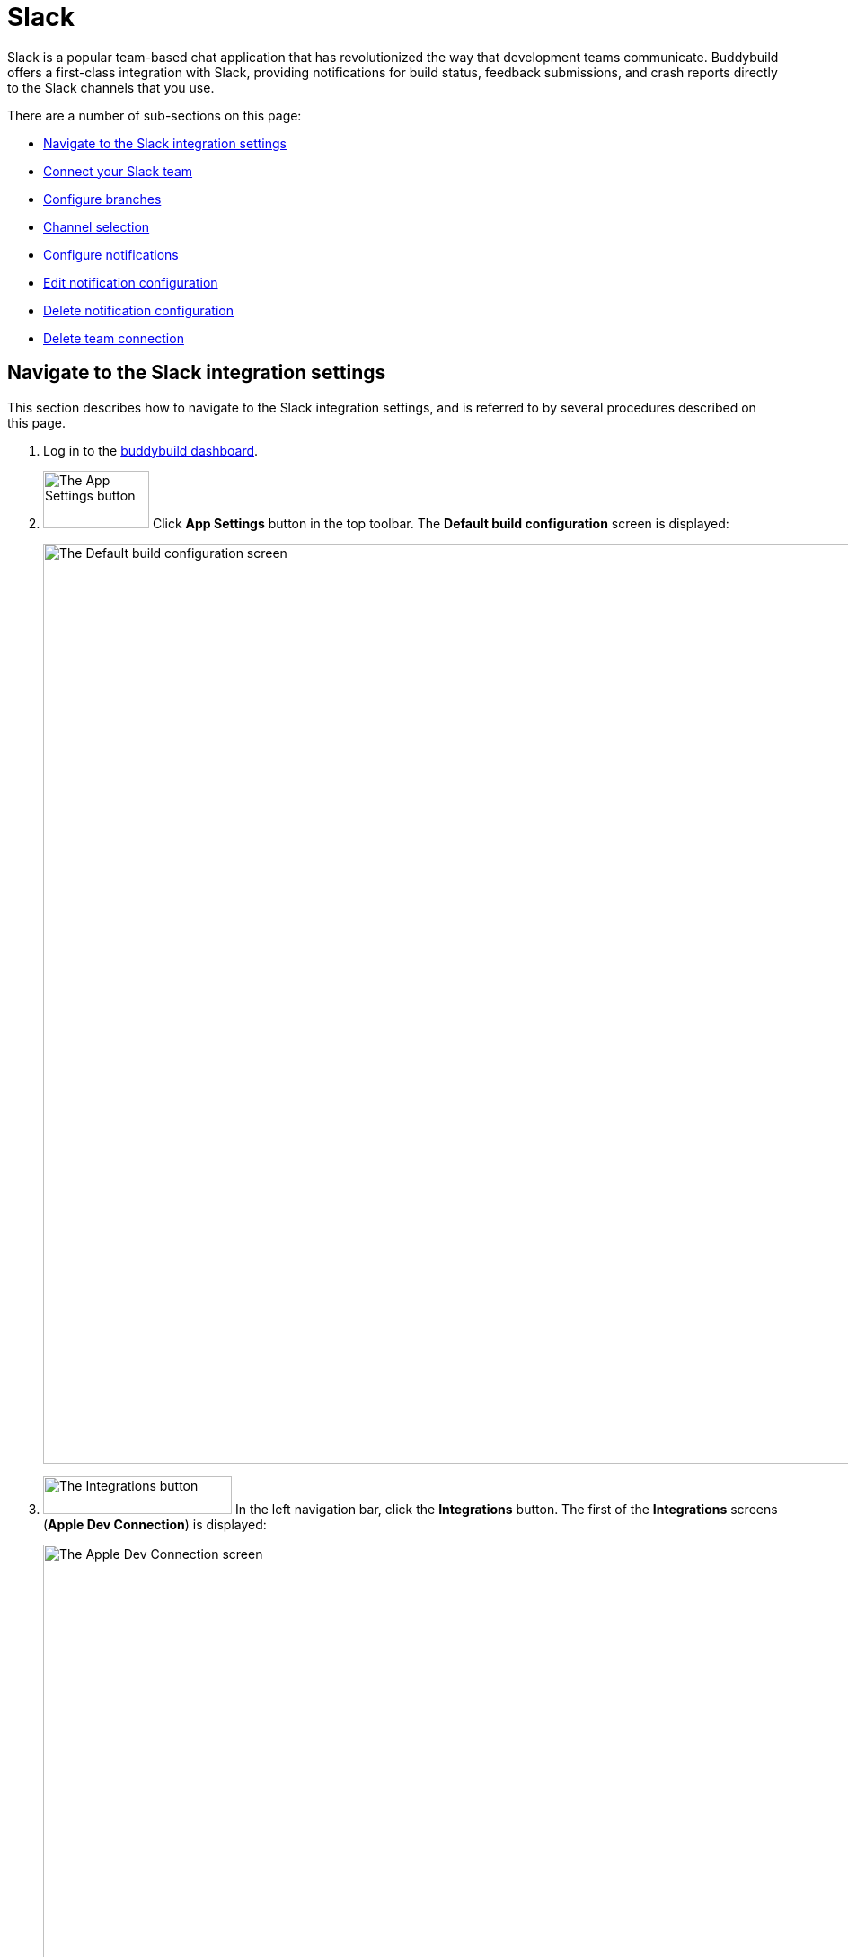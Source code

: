= Slack

Slack is a popular team-based chat application that has revolutionized
the way that development teams communicate. Buddybuild offers a
first-class integration with Slack, providing notifications for build
status, feedback submissions, and crash reports directly to the Slack
channels that you use.

There are a number of sub-sections on this page:

- <<navigate>>
- <<connect>>
- <<branches>>
- <<channel>>
- <<notifications>>
- <<editing>>
- <<delete_config>>
- <<delete_connection>>

[[navigate]]
== Navigate to the Slack integration settings

This section describes how to navigate to the Slack integration
settings, and is referred to by several procedures described on this
page.

. Log in to the link:https://dashboard.buddybuild.com/[buddybuild
  dashboard].

. image:../builds/img/button-app_settings.png["The App Settings button",
  118, 64, role="right"]
  Click **App Settings** button in the top toolbar. The **Default build
  configuration** screen is displayed:
+
image:img/screen-build_settings.png["The Default build configuration
screen", 1280, 1024, role="frame"]

. image:img/button-integrations.png["The Integrations button", 210, 42,
  role="right"]
  In the left navigation bar, click the **Integrations** button. The
  first of the **Integrations** screens (**Apple Dev Connection**) is
  displayed:
+
image:img/screen-apple_dev_connection.png["The Apple Dev Connection
screen", 1280, 734, role="frame"]

. image:img/button-slack.png["The Slack button", 210, 32, role="right"]
  In the left navigation, click the **Slack** button. The **Slack**
  screen is displayed:
+
image:img/screen-slack-unconfigured.png["The Slack screen", 1280, 734,
role="frame"]
+
If you have previously configured Slack, you might instead see:
+
image:img/screen-slack-configured.png["The Slack screen with existing
configuration", 1280, 1024, role="frame"]


[[connect]]
== Connect your Slack team

These steps describe how to establish a connection between buddybuild
and a specific Slack team. You can create as many Slack team connections
as required.

. <<navigate>>

. Depending on whether you have an existing connection, or not, perform
  _one_ of the following:
+
--
[loweralpha]
. image:img/button-connect_with_slack.png["The Connect with Slack
  button", 154, 42, role="right"]
  If you _do not_ already have a Slack connection configured, click
  the **Connect with Slack** button.

. image:img/button-add_new.png["The Add new button", 89, 30, role="right"]
  image:img/tab-slack-connected_teams.png["The Connected teams tab", 237,
  63, role="right"]
  If you _do_ have an existing Slack connection, click the **Connected
  teams** tab and then the **Add new** button.
--

. When you are not logged in to Slack, the **Slack authentication**
screen is displayed:
+
image:img/screen-slack-login.png["The Slack authentication screen",
1280, 1024, role="frame"]
+
Enter your Slack team, email address, and then password to login to
Slack.

. Once you are logged in to Slack, the **Slack authorization** screen
is displayed:
+
image:img/screen-slack-authorize.png["The Slack authorization screen",
1280, 568, role="frame"]

. image:img/button-slack-authorize.png["The Slack authorize button",
  200, 36, role="right"]
  Here, you are giving permission to buddybuild to connect to your Slack
  team and send notifications to your channels. Click the **Authorize**
  button. The **Connection confirmation** screen is displayed:
+
image:img/screen-slack-connection_confirmation.png["The Connection
confirmation screen", 1280, 451, role="frame"]

. Choose whether you want to use this Slack connection for all apps, or
  just the current app:
+
--
[loweralpha]
. image:img/button-share_with_all_apps.png["The Yes, share with all apps
  button", 230, 41, role="right"]
  Click the **Yes, share with all apps** button if you want to use this
  Slack connection with all apps.

. image:img/button-no_thanks.png["The No thanks! button", 230, 41,
  role="right"]
  Click the **No thanks!** button if you want to use this Slack
  connection with only the current app.
--
+
In either case, the **Slack** screen is displayed again, showing the
**Configure Slack** tab:
+
image:img/screen-slack-configure_slack-connected.png["The Slack Screen
with initial all branches configuration", 1280, 734, role="frame"]

At this point, the initial connection process is complete! By default, a
configuration panel for **All branches** is opened; continue with the
<<channel>> section.


[[branches]]
== Configure branches

This section describes how to configure buddybuild's Slack integration
for branches, including for <<all>>, <<specific,specific branches>>, or
<<pattern,patterns that can match branches and/or tags>>.


[[all]]
=== All branches

You can configure notifications for all branches.

. <<navigate>>

. image:img/button-slack-add_new.png["The Add new button", 89, 30,
  role="right"]
  You can configure buddybuild notifications for all branches of your
  application, or you can configure notifications for a
  <<per-branch,specific branch>>.
  Click the appropriate **Add new** button. The **Slack** screen is
  displayed, which now includes the **All branches** notifications
  configuration panel:
+
image:img/panel-slack-all_branches-unconfigured.png["The All branches
notifications configuration panel", 900, 446, role="frame"]

. Continue with <<channel>>.


[[per-branch]]
=== Branch specification

You can configure notifications for a specific branch, or a pattern that
can match branches and/or tags.

. <<navigate>>

. image:img/button-slack-add_new.png["The Add new button", 89, 30,
  role="right"]
  Click the **Add new** button beside the **Notifications for specific
branches** subheading.
+
You can <<specific>> which configures notifications for one branch, or
<<pattern>> which configures notifications for any matching branches or
tags.


[[specific]]
==== Choose a specific branch

. Click the **Choose a specific branch** tab. The **Specific Branch
  selection** screen is displayed:
+
image:img/screen-choose_branch-specific.png["The Specific Branch selection
screen", 1280, 484, role="frame"]

. If you have many branches, click the **branch filter field** and enter
the name of the desired branch (or portion thereof); the list of
branches displays only matching branches.

. image:img/button-add.png["The Branch add button", 46, 30, role="right"]
  Move your pointer over the branch you want to choose. An **Add**
  button appears at the right of the row. Click the **Add** button.
  The **Slack** screen is displayed, which now includes a
  branch-specific notifications configuration panel:
+
image:img/panel-slack-specific_branch-unconfigured.png["A
branch-specific notification configuration panel", 900, 232,
role="frame"]

. Continue with <<channel>>.


[[pattern]]
==== Define a pattern to match

. Click the **Define a pattern to match** tab.  The **Branch pattern
  selection** screen is displayed:
+
image:img/screen-choose_branch-pattern.png["The Branch pattern selection
screen", 1280, 484, role="frame"]

. Click the **branch filter field** and enter the pattern that the
desired branches should match; the list of branches displays only
matching branches.

. By default, the pattern applies to both tags and branches. You can
choose to apply the pattern to **Tags only**, or to **Branches only**.
Click the appropriate checkbox. The list of branches updates
accordingly.

. image:img/button-create.png["The Create button", 61, 40, role="right"]
  Click the **Create** button. The **Slack** screen is displayed, which
  now includes a pattern-specific notifications configuration panel:
+
image:img/panel-slack-pattern-unconfigured.png["A
pattern-specific notifications configuration panel", 900, 232,
role="frame"]

. Continue with <<channel>>.


[[channel]]
== Channel selection

This section describes how to select the Slack channel to which
buddybuild should send notifications.

. image:img/button-slack-channel_dropdown.png["The Channel selection
  dropdown", 208, 46, role="right"]
  In the appropriate notifications configuration panel,
  click the **Channel selection** dropdown. The **Channel selection
  menu** is displayed.
+
If your team uses many Slack channels, you might notice a slight delay
before the **Channel selection menu** is ready.

. image:img/dropdown-slack-channel.png["The Channel selection menu",
  219, 187, role="right"]
  Select the channel to which buddybuild should send notifications. The
  **Notifications configuration** tabs become enabled:
+
image:img/tab-notifications-build.png["The Build tab", 598, 193,
role="frame"]

[NOTE]
image:img/dropdown-slack-team.png["The Team dropdown", 208, 45, role="right"]
When you have multiple teams configured, each notification configuration
panel includes the team selection dropdown. Click the dropdown and
select the appropriate team. When you select a different team, the
Channel dropdown updates accordingly.

At this point, you can adjust the configuration for **Build**,
**Deployment**, and **Feedback** notifications. Click the associated tab
to display and adjust those specific settings.


[[notifications]]
== Configure notifications

This section describes the available kinds of notifications and their
options.


[[build]]
=== Build notifications

image:img/tab-notifications-build.png["The Build tab", 598, 193,
role="frame"]

On the **Build** tab, the following notification configuration options
are available:

- image:img/dropdown-notifications-build_success.png["The Build success
  menu", 231, 132, role="right"]
  **Build success**: You can choose to receive buddybuild notifications
  for:
+
--
- **All successful builds**: whenever your application builds
  successfully.

- **Only when the build gets fixed**: for the first successful build
  after one or more build failures.

- **None**: no notifications for build success are sent.
--

- image:img/dropdown-notifications-build_failures.png["The Build
  failures menu", 231, 132, role="right"]
  **Build failures**: You can choose to receive buddybuild notifications
  for:
+
--
- **All build failures**: whenever your application fails to build
  successfully.

- **Only when the build breaks**: for the first failed build after one
  or more successful builds.

- **None**: no notifications for build failures are sent.
--

- **Xcode updates**: Click the toggle button to enable/disable
  notifications whenever buddybuild makes a new version of Xcode
  available.
+
[NOTE]
This option is only available for **All branches**. It is not available
for specific-branch or pattern-specific configuration.


[[deployment]]
=== Deployment notifications

image:img/tab-notifications-deployment.png["The Deployment tab", 598, 240,
role="frame"]

[NOTE]
Deployment notifications are only available for **All branches**. They
are not available for specific-branch or pattern-specific configuration.

Click the associated toggle button to adjust these notification
configuration options:

- **User failed to install a build**: when enabled, receive a
  notification whenever a test user fails to install a build.

- **Device added to Apple account**: when enabled, receive a
  notification whenever a new device is associated with your iTunes
  Connect account.

- **Failed upload to App Store**: when enabled, receive a notification
  when buddybuild's attempt to upload a build to iTunes Connect fails
  for any reason.

- **Tester unsubscribed from a deployment group**: when enabled, receive a
  notification when one of your test users elects to stop receiving
  announcements of new builds.


[[feedback]]
=== Feedback notifications

image:img/tab-notifications-feedback.png["The Feedback tab", 598, 240,
role="frame"]

- **User Feedback**: Click the toggle button to enable/disable
  notifications whenever a test users sends feedback about your
  application.

- image:img/dropdown-notifications-crash_reports.png["The Crash reports
  menu", 231, 132, role="right"]
  **Crash reports**: You can choose to receive buddybuild notifications
  for:
+
--
- **All crash reports**: whenever your application crashes on a test
  user's device.

- **New crash report types**: for new types of crashes that have not
  previously been reported.

- **None**: no notifications for application crashes are sent.
--


[[editing]]
== Edit notification configuration

Individual notification settings can be adjusted at any time.
Adjustments take effect immediately for all future notifications.


=== All branches

You can only adjust individual settings in the **all branches** panel,
or by <<delete_config,deleting notification configuration>>; there are
no other editing options.


=== Branch-specific notifications

Once branch-specific notifications settings are established, it is not
possible to adjust which branch they apply to. If you need to accomplish
this, create branch-specific settings for the "new" branch and then
delete the original branch-specific settings. See <<per-branch>> and
<<delete_config>> for details.


=== Pattern-specific notifications

image:img/button-pencil.png["The pencil button", 45, 47, role="right"]
You can adjust the pattern for pattern-specific notification settings,
by clicking the **Pencil** icon at the top right of the appropriate
panel. The **Edit branch pattern** screen is displayed:

image:img/screen-edit_branch_pattern.png["The Edit branch pattern
screen", 1280, 354, role="frame"]

image:img/button-save.png["The Save button", 51, 40, role="right"]
Adjust the pattern as necessary (see <<pattern>> for more details), then
click the **Save** button.


[[delete_config]]
== Delete notification configuration

image:img/button-trashcan.png["The Trashcan icon", 57, 47, role="right"]
When you need to delete notification configuration settings,
for all branches, specific branches, or pattern-specific branches or
tags, click the **Trashcan** icon at the top right of the appropriate
panel. The panel is removed, and notifications based on the deleted
configuration cease immediately.


[[delete_connection]]
== Delete team connection

The steps to delete a team connection differ between connections that
are available for all apps and connections available for select apps.

[loweralpha]
. image:img/badge-all_apps.png["The all-apps indicator", 187, 47,
role="right"]
  **For connections available for all apps**
+
--
. Log in to the link:https://dashboard.buddybuild.com/[buddybuild
  dashboard].

. image:../_img/dropdown-user-manage_org.png["Select Manage Org in
  the avatar dropdown", 121, 207, role="right"]
  Move your mouse pointer over your avatar in the top right corner. A
  dropdown menu appears.

. Select **Manage Org**. The **Manage Organization** screen appears:
+
image:../_img/screen-manage_org.png["The Manage Organization", 1280,
568, role="frame"]

. image:../_img/button-integrations.png["The Integrations button", 206,
  42, role="right"]
  In the left navigation, click the **Integrations** link. The first of
  the **Integrations** screens (**Apple Dev Connection**) is displayed:
+
image:../_img/screen-apple_dev_connection.png["The Apple Dev Connection
screen", 1280, 569, role="frame"]

. image:img/button-slack.png["The Slack button", 210, 32, role="right"]
  In the left navigation, click the **Slack** button. The **Slack**
  screen is displayed, showing all of the shared Slack teams:
+
image:../_img/screen-slack.png["The Slack screen", 1280, 1024,
role="frame"]

. image:img/button-trashcan.png["The Trashcan icon", 57, 47, role="right"]
  Click the **Trashcan** icon beside the team connection you wish to
  delete. A delete confirmation dialog appears:
+
image:img/screen-slack-delete_confirmation.png["The Slack connection
delete confirmation dialog", 1280, 1024, role="frame"]

. image:img/button-delete_confirmation-delete_slack_team.png["The Delete
  Slack team button", 249, 42, role="right"]
  Click the **Delete Slack team** button to complete the deletion of the
  connection.
+
image:img/button-delete_confirmation-cancel.png["The Cancel button",
249, 42, role="right"]
  If you want to continue using the Slack team connection, click the
  **Cancel** button.
--

. **For other connections, not available to all apps**
+
--
. <<navigate>>

. Click the **Connected teams** tab. The connected teams are displayed:
+
image:img/panel-slack-connected_teams.png["The list of connected teams",
905, 219]
If you are not signed into your Slack account, you are asked to enter
your Slack credentials.

. image:img/button-trashcan.png["The Trashcan icon", 57, 47, role="right"]
  Click the **Trashcan** icon beside the team connection you wish to
  delete. A delete confirmation appears:
+
image:img/panel-connection_delete_confirmation.png["The Connection delete
confirmation panel", 900, 46]

. image:img/button-delete.png["The Delete button",61, 30, role="right"]
  Click the **Delete** button to complete the deletion of the
  connection.
--

[NOTE]
======
If buddybuild's authorization to send notifications to a team is ever
revoked, notifications for this team connection are not sent and the
**Connected teams** tab displays a banner indicating the situation:

image:img/screen-slack-connected_teams-revoked.png["The Connected Teams
screen showing the revoked app", 1280, 734, role="frame"]

You now have a choice:

[loweralpha]
. image:img/button-reconnect.png["The Re-connect button", 88, 30,
  role="right"]
  Click the **Re-connect** button to re-authorize notifications from
  buddybuild; the <<connect>> process begins.

. image:img/button-delete-banner.png["The Delete button", 62, 31,
  role="right"]
  To delete the connection from buddybuild, click the **Delete** button.

After reconnection, you may have to perform <<channel>> again,
especially if you use different credentials to authorize buddybuild.
======
